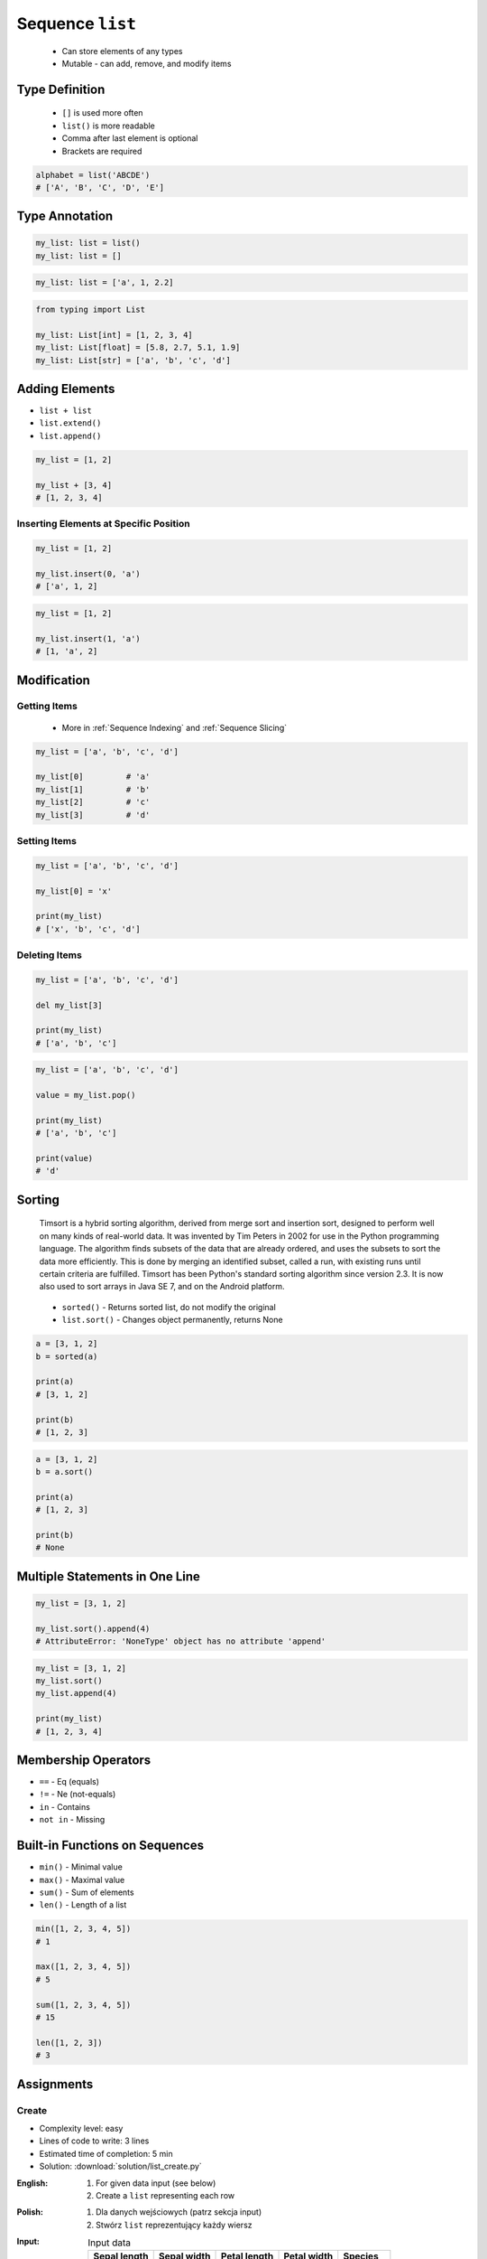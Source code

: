 *****************
Sequence ``list``
*****************


.. highlights::
    * Can store elements of any types
    * Mutable - can add, remove, and modify items


Type Definition
===============
.. highlights::
    * ``[]`` is used more often
    * ``list()`` is more readable
    * Comma after last element is optional
    * Brackets are required

.. code-block:: python
    :caption: Initialize empty

    my_list = []
    my_list = list()

.. code-block:: python
    :caption: Initialize with one element

    my_list = [1]
    my_list = [1,]

.. code-block:: python
    :caption: Initialize with many elements

    my_list = [1, 2.0, None, False, 'Iris']
    my_list = [1, 2.0, None, False, 'Iris',]

.. code-block:: python

    alphabet = list('ABCDE')
    # ['A', 'B', 'C', 'D', 'E']


Type Annotation
===============
.. code-block:: python

    my_list: list = list()
    my_list: list = []

.. code-block:: python

    my_list: list = ['a', 1, 2.2]

.. code-block:: python

    from typing import List

    my_list: List[int] = [1, 2, 3, 4]
    my_list: List[float] = [5.8, 2.7, 5.1, 1.9]
    my_list: List[str] = ['a', 'b', 'c', 'd']


Adding Elements
===============
* ``list + list``
* ``list.extend()``
* ``list.append()``

.. code-block:: python

    my_list = [1, 2]

    my_list + [3, 4]
    # [1, 2, 3, 4]

.. code-block:: python
    :caption: Extending lists

    my_list = [1, 2]

    my_list.extend([3, 4])
    # [1, 2, 3, 4]

.. code-block:: python
    :caption: Appending single item

    my_list = [1, 2]

    my_list.append(3)
    # [1, 2, 3]

.. code-block:: python
    :caption: Appending multiple items

    my_list = [1, 2]

    my_list.append([3, 4])
    # [1, 2, [3, 4]]

Inserting Elements at Specific Position
---------------------------------------
.. code-block:: python

    my_list = [1, 2]

    my_list.insert(0, 'a')
    # ['a', 1, 2]

.. code-block:: python

    my_list = [1, 2]

    my_list.insert(1, 'a')
    # [1, 'a', 2]


Modification
============

Getting Items
-------------
.. highlights::
    * More in :ref:`Sequence Indexing` and :ref:`Sequence Slicing`

.. code-block:: python

    my_list = ['a', 'b', 'c', 'd']

    my_list[0]         # 'a'
    my_list[1]         # 'b'
    my_list[2]         # 'c'
    my_list[3]         # 'd'

Setting Items
-------------
.. code-block:: python

    my_list = ['a', 'b', 'c', 'd']

    my_list[0] = 'x'

    print(my_list)
    # ['x', 'b', 'c', 'd']

Deleting Items
--------------
.. code-block:: python

    my_list = ['a', 'b', 'c', 'd']

    del my_list[3]

    print(my_list)
    # ['a', 'b', 'c']

.. code-block:: python

    my_list = ['a', 'b', 'c', 'd']

    value = my_list.pop()

    print(my_list)
    # ['a', 'b', 'c']

    print(value)
    # 'd'

Sorting
=======
.. epigraph::
    Timsort is a hybrid sorting algorithm, derived from merge sort and insertion sort, designed to perform well on many kinds of real-world data. It was invented by Tim Peters in 2002 for use in the Python programming language. The algorithm finds subsets of the data that are already ordered, and uses the subsets to sort the data more efficiently. This is done by merging an identified subset, called a run, with existing runs until certain criteria are fulfilled. Timsort has been Python's standard sorting algorithm since version 2.3. It is now also used to sort arrays in Java SE 7, and on the Android platform.

.. highlights::
    * ``sorted()`` - Returns sorted list, do not modify the original
    * ``list.sort()`` - Changes object permanently, returns None

.. code-block:: python

    a = [3, 1, 2]
    b = sorted(a)

    print(a)
    # [3, 1, 2]

    print(b)
    # [1, 2, 3]

.. code-block:: python

    a = [3, 1, 2]
    b = a.sort()

    print(a)
    # [1, 2, 3]

    print(b)
    # None


Multiple Statements in One Line
===============================
.. code-block:: python

    my_list = [3, 1, 2]

    my_list.sort().append(4)
    # AttributeError: 'NoneType' object has no attribute 'append'

.. code-block:: python

    my_list = [3, 1, 2]
    my_list.sort()
    my_list.append(4)

    print(my_list)
    # [1, 2, 3, 4]


Membership Operators
====================
* ``==`` - Eq (equals)
* ``!=`` - Ne (not-equals)
* ``in`` - Contains
* ``not in`` - Missing

.. code-block:: python
    :caption: Equals and Not-equals

    [1, 2] == [1, 2]        # True
    [1, 2] == [2, 1]        # False

    [1, 2] != [1, 2]        # False
    [1, 2, 3] != [1, 2]     # True

.. code-block:: python
    :caption: Contains

    1 in [1, 2]               # True
    2 in [1, 2]               # True
    3 in [1, 2]               # False

    [1] in [1, 2]             # False
    [2] in [1, 2]             # False
    [3] in [1, 2]             # False

    [1,] in [1, 2]            # False
    [2,] in [1, 2]            # False
    [3,] in [1, 2]            # False

    [1, 2] in [1, 2]          # False
    [3, 4] in [1, 2, [3, 4]]  # True

.. code-block:: python
    :caption: Missing

    1 not in [1, 2]           # False
    3 not in [1, 2]           # True

    [2] not in [1, 2]         # True
    [1, 2] not in [1, 2]      # True


Built-in Functions on Sequences
===============================
* ``min()`` - Minimal value
* ``max()`` - Maximal value
* ``sum()`` - Sum of elements
* ``len()`` - Length of a list

.. code-block:: python

    min([1, 2, 3, 4, 5])
    # 1

    max([1, 2, 3, 4, 5])
    # 5

    sum([1, 2, 3, 4, 5])
    # 15

    len([1, 2, 3])
    # 3


Assignments
===========

Create
------
* Complexity level: easy
* Lines of code to write: 3 lines
* Estimated time of completion: 5 min
* Solution: :download:`solution/list_create.py`

:English:
    #. For given data input (see below)
    #. Create a ``list`` representing each row

:Polish:
    #. Dla danych wejściowych (patrz sekcja input)
    #. Stwórz ``list`` reprezentujący każdy wiersz

:Input:
    .. csv-table:: Input data
        :header: "Sepal length", "Sepal width", "Petal length", "Petal width", "Species"

        "5.8", "2.7", "5.1", "1.9", "virginica"
        "5.1", "3.5", "1.4", "0.2", "setosa"
        "5.7", "2.8", "4.1", "1.3", "versicolor"

:The whys and wherefores:
    * Defining ``list``
    * Learning IDE features
